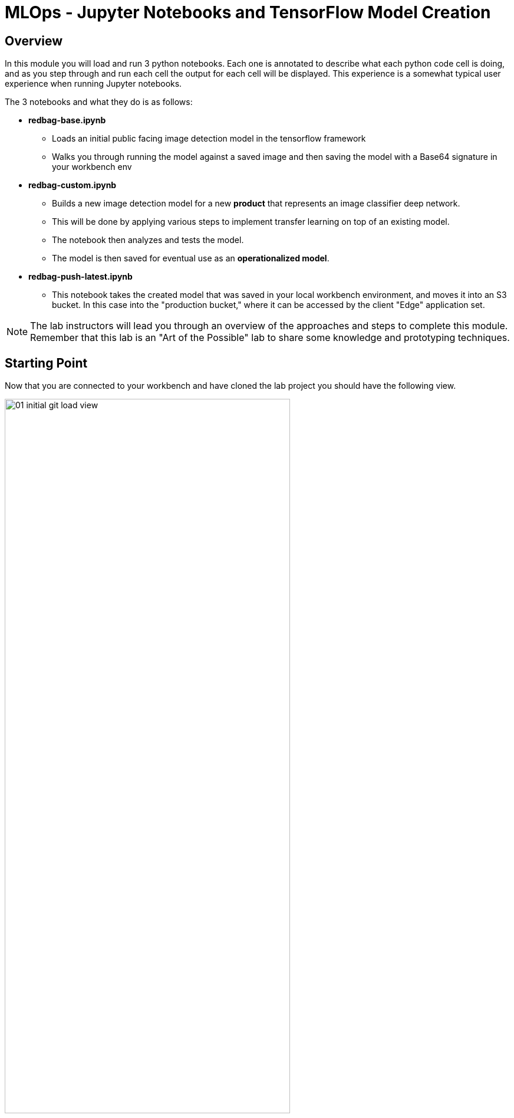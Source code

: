 :imagesdir: ../assets/images

= MLOps - Jupyter Notebooks and TensorFlow Model Creation

== Overview
In this module you will load and run 3 python notebooks. Each one is annotated to describe what each python code cell is doing, and as you step through and run each cell the output for each cell will be displayed.  This experience is a somewhat typical user experience when running Jupyter notebooks.

The 3 notebooks and what they do is as follows:

* *redbag-base.ipynb*
** Loads an initial public facing image detection model in the tensorflow framework
** Walks you through running the model against a saved image and then saving the model with a Base64 signature in your workbench env
* *redbag-custom.ipynb*
** Builds a new image detection model for a new *product* that represents an image classifier deep network.
** This will be done by applying various steps to implement transfer learning on top of an existing model.
** The notebook then analyzes and tests the model.
** The model is then saved for eventual use as an *operationalized model*.
* *redbag-push-latest.ipynb*
** This notebook takes the created model that was saved in your local workbench environment, and moves it into an S3 bucket.  In this case into the "production bucket," where it can be accessed by the client "Edge" application set.

NOTE: The lab instructors will lead you through an overview of the approaches and steps to complete this module. Remember that this lab is an "Art of the Possible" lab to share some knowledge and prototyping techniques.

== Starting Point
Now that you are connected to your workbench and have cloned the lab project you should have the following view.

[.bordershadow]
image::01-04/01-initial-git-load-view.png[width=75%]

== Load the  *redbag-base.ipynb* Notebook and Run a Model
In your workbench:

. In the left hand navigation menu, navigate to the folder called:
+
`edge-to-cloud-pipelines-workshop/workbench`
+
_Double-click on the directories_
+
[.bordershadow]
image::01-04/02.1-folder-nav1.png[width=75%]
+
{empty} +

. Open the notebook called `redbag-base.ipynb`
.. Double-click on the file name to open it.
+
[.bordershadow]
image::01-04/03-folder-nav1-file1.png[width=75%]
+
{empty} +

. If you have never executed Cells in a Jupyter Notebook before, here is what you need to do:

.. Click on the **Restart kernel** link:
+
[.bordershadow]
image::01-04/04-restart-kernel-toolbar.png[width=75%]
.. If a confirmation messagebox appears, Click **Restart** :
+
[.bordershadow]
image::01-04/05-restart-kernel-mbox.png[width=75%]
+
{empty} +

. Run each cell, by repeatedly clicking on the **run cell** in the toolbar. *Some of the cells will take some time to complete*.
+
[.bordershadow]
image::01-04/06-run-cell-notebook.png[width=75%]
+
NOTE: As you click through the cells notice the markup comments indicating what is occuring in each section, and also note the output of each code section.  *Some of the steps will take some time to complete, as they complete the cursor will advance to the next cell*.
+
[.bordershadow]
image::01-04/07-example-nb1-execution-view.png[width=75%]
+
If the output of this notebook looks suspicious, please inform the people leading the lab.
+
. When the entire notebook has run you will see the following message at the bottom of the Notebook.
+
[.bordershadow]
image::01-04/07.1-end-of-notebook-run.png[width=50%]
{empty} +

. Now look at the *models* directory and to confirm that the notebook did save the new models locally in the workbench directory
+
[.bordershadow]
image::01-04/08-models-dir1.png[width=75%]

* You will basically double click on the folders starting at models,
+
[.bordershadow]
image::01-04/08.1-models-dir1.png[width=75%]
+
[.bordershadow]
image::01-04/09-models-dir2.png[width=75%]
+
{empty} +

* Work your way down into the `redbag/1`   (version 1) folder
** Notice that the actual model is made up of several files and folders
+
[.bordershadow]
image::01-04/10-models-dir3-redbag.png[width=75%]
+

[NOTE]
--
When looking at the *models* directory you will notice two different model directories, which are base and redbag.

- The *base* model directory is the build of the model that can inference against binary image files.
- The *redbag* version of the model is the saved version that has a signature that allows for *_Base64_* image format inferencing.

The TensorFlow approach we are using allows creating models that support Base64 encoding, which is easier to work with when building Edge applications that call the model.
--
+
{empty} +
+
[%collapsible]
.**How a Base64 Signature helps developers?** (click to reveal)
======
The image below shows a model that requires _Tensors_ as input. The developer is responsible to convert the image into _Tensor_ information in order to interact with the model. The output of the model is also _Tensor_ data and will require the developer to implement additional logic to convert into usable information.

image::01-04/22-base64-signature-01.png[]

In contrast, the illustration below shows a model created with a Base64 signature (interface). The complexity of handling Tensors is hidden from the developer. Converting an image to a Base64 encoding is much simpler, network efficient and the model output (_String_) doesn't require extra processing.

image::01-04/23-base64-signature-02.png[]

The *redbag* model includes the _Base64 Signature_ for easier inferencing.

======
+
{empty} +

. Now return back to the main *workbench* directory where the notebooks are located.
** click on the *...* directory indicator as shown in the following screenshot
+
[.bordershadow]
image::01-04/11-return2workbench-dir1.png[width=75%]

** Then click on *workbench* directory, as shown here
+
[.bordershadow]
image::01-04/12-return2workbench-dir2.png[width=75%]
+
{empty} +

* You should now be back in the workbench directory and able to see the notebook listings.
+
[.bordershadow]
image::01-04/13-custom-model-nb-view.png[width=75%]

{empty} +

== Run The *redbag-custom.ipynb* to Create a Trained Model
Now that you have run your first notebook against an existing model, it's time to open the *redbag-custom.ipynb* notebook and using the guidance for running the first notebook, step through the _Transfer Learning_ approach.

{empty} +


[%collapsible]
.**What is _Transfer Learning_?** (click to reveal)
======

_Transfer Learning_ is a technique in machine learning where you reuse a pre-trained model to benefit from its capabilities and then customise to your needs. This is achieved by retaining most of its neuronal network layers, and replacing the last layers by a newly trained ones.

In the image below an image recognition model has been trained with millions of images to learn how to identify the features of an image (edges, shadows, colors, ...). The last layers (in blue) are trained to classify the images. This model is able to identify animals, objects and other generic items.

image::01-04/20-transfer-learning-01.png[]

The model below was created by applying _Transfer Learning_. The last layers of the neuronal network have been replaced by new ones (in red) trained with images of fruits. This new model is capable of identifying fruits. 

image::01-04/21-transfer-learning-02.png[]

Training a model from scratch is very CPU hungry, requires vast amounts of training data, and the processing takes long time to complete. Applying the _Transfer Learning_ technique drastically reduces the time needed to complete the training of new models.

// |===
// {set:cellbgcolor:lightblue}test
// |===
======


{empty} +

NOTE: In this notebook the steps *_Train Model_* and *_Compile augmented model_* will take up to a couple minutes to complete, depending upon the lab class size and the cluster load at that time.


[.bordershadow]
image::01-04/13-custom-model-nb-view.png[width=75%]

{empty} +

* Click the  *Restart the kernel* icon
+
[.bordershadow]
image::01-04/14-custom-model-step-run.png[width=75%]
+
{empty} +

* Step through the notebook *Run the selected cell...* icon
+
[.bordershadow]
image::01-04/14.1-custom-model-step-run.png[width=75%]
+
TIP: If you were exploring the file and and then restarted the kernel, ensure you move your cursor back up to the first cell in the notebook, so that when you step through you are starting at the beginning of the notebook
+
{empty} +

* You will notice as you step through this notebook that you are loading a dataset of images stored in the github repository you cloaned.
+
[.bordershadow]
image::01-04/15-custom-model-dataset.png[width=75%]
+
{empty} +

* You will then import the model you just saved in the previous notebook.
+
[.bordershadow]
image::01-04/16-cm-import-model.png[width=75%]
+
{empty} +

TIP:  Some of the steps take some time to complete so you may experience some wait time during the training and testing steps

* You will then go through a series of steps to train the new model using transfer learning, review some prediction results, further test, and then save the new model in the current workbench environment.
+
[.bordershadow]
image::01-04/17-cm-train-new-model.png[width=75%]
+
{empty} +

* Saving it with a Base64 Signature for easy usage with Edge applications
+
[.bordershadow]
image::01-04/18-cm-save-new-model.png[width=75%]

{empty} +

== Move the Trained model to an S3 Bucket *redbag-push-latest.ipynb*
You can now go ahead and open the *redbag-push-latest.ipynb* notebook. This will move the local model to an S3 bucket and be available for the TensorFlow Serving service to load and use in the Edge application set.

* *You will need to update 2 variables at the top of the file before you run it. They should be changed to the following values.*
** bucket_models = `"{user}-production"`
** aws_access_key = `'{user}'`
+
[.bordershadow]
image::01-04/19-nb3-save2s3.png[width=100%]

NOTE:  Remember to restart the kernel and step through the notebook, as you did in the prior two notebooks.

{empty} +

== Directly Invoke the Model Server

So far you have used the Jupyter environment in OpenShift AI to build models and move them to a "production" S3 bucket.

You can also use the terminal window in your Jupyter environment to test out the Model Server, which is running as part of your Edge application.  _There will be much more discussion and work with the Model Server (TensorFlow in this case) as you move further through the labs._

For now just recognize that the model server loads the image detection model you just trained and moved to the S3 bucket.  And you can invoke it directly via a cURL command to ensure it is working correctly.

In the AppDev module of this lab you will see how various application services come together to build modern edge based applications infused with AI/ML capabilities.

=== Steps

* You can send a test image directly to the tensorflow server via a REST call through the cURL utility.

* First you need to open up a terminal window in Jupyter
+
--
** Click on the Launcher tab
** Scroll down to the Terminal icon and click it to open a new terminal
--
+
[.bordershadow]
image::01-04/terminal/1-Jupyter-terminal.png[width=100%]
+
[.bordershadow]
image::01-04/terminal/2-Jupyter-terminal.png[width=100%]

{empty} +

* You should now have a terminal window open and can run commands to test the Model Server directly.
** you might want to run the *pwd* command to ensure you are in the correct directory _/opt/app-root/src/edge-to-cloud-pipelines-workshop/workbench_
+
[.bordershadow]
image::01-04/terminal/3-Jupyter-terminal.png[width=100%]

{empty} +

* Review and Run *infer.sh*
** Double click on infer.sh in the workbench directory
** Notice that it constructs and runs a cURL command to directly invoke the Model Server, tf-server.  It passes in a green tea image (bali-tea.jpeg) to be evaluated.
+
[.bordershadow]
image::01-04/terminal/4-Jupyter-terminal.png[width=100%]

{empty} +

* Click on the *Terminal* tab
* Run the script by typing *./infer.sh* in the terminal window and hit Return/Enter to execute the script.
** Your results should look similar to the following screenshot
+
[.bordershadow]
image::01-04/terminal/5-Jupyter-terminal.png[width=100%]

* At this point you can close the web browser tabs for the OpenShift AI project, and the Jupyter Workbench tab. 

{empty} +

*Now let's invoke the model from an "Edge" Shopping Application*
